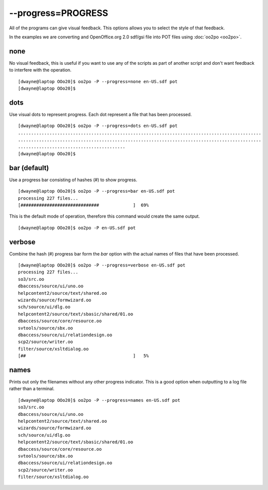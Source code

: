 
.. _pages/toolkit/progress_progress#--progress=progress:

--progress=PROGRESS
*******************

All of the programs can give visual feedback.  This options allows you to select the style of that feedback.

In the examples we are converting and OpenOffice.org 2.0 sdf/gsi file into POT files using :doc:`oo2po <oo2po>`.

.. _pages/toolkit/progress_progress#none:

none
====

No visual feedback, this is useful if you want to use any of the scripts as part of another script and don't
want feedback to interfere with the operation.

::

    [dwayne@laptop OOo20]$ oo2po -P --progress=none en-US.sdf pot
    [dwayne@laptop OOo20]$

.. _pages/toolkit/progress_progress#dots:

dots
====

Use visual dots to represent progress.  Each dot represent a file that has been processed.

::

    [dwayne@laptop OOo20]$ oo2po -P --progress=dots en-US.sdf pot
    .............................................................................................
    .............................................................................................
    .........................................
    [dwayne@laptop OOo20]$

.. _pages/toolkit/progress_progress#bar_default:

bar (default)
=============

Use a progress bar consisting of hashes (#) to show progress.

::

    [dwayne@laptop OOo20]$ oo2po -P --progress=bar en-US.sdf pot
    processing 227 files...
    [##############################             ]  69%

This is the default mode of operation, therefore this command would create the same output.

::

    [dwayne@laptop OOo20]$ oo2po -P en-US.sdf pot

.. _pages/toolkit/progress_progress#verbose:

verbose
=======

Combine the hash (#) progress bar form the *bar* option with the actual names of files that have been processed.

::

    [dwayne@laptop OOo20]$ oo2po -P --progress=verbose en-US.sdf pot
    processing 227 files...
    so3/src.oo
    dbaccess/source/ui/uno.oo
    helpcontent2/source/text/shared.oo
    wizards/source/formwizard.oo
    sch/source/ui/dlg.oo
    helpcontent2/source/text/sbasic/shared/01.oo
    dbaccess/source/core/resource.oo
    svtools/source/sbx.oo
    dbaccess/source/ui/relationdesign.oo
    scp2/source/writer.oo
    filter/source/xsltdialog.oo
    [##                                         ]   5%

.. _pages/toolkit/progress_progress#names:

names
=====

Prints out only the filenames without any other progress indicator.  This is
a good option when outputting to a log file rather than a terminal.

::

    [dwayne@laptop OOo20]$ oo2po -P --progress=names en-US.sdf pot
    so3/src.oo
    dbaccess/source/ui/uno.oo
    helpcontent2/source/text/shared.oo
    wizards/source/formwizard.oo
    sch/source/ui/dlg.oo
    helpcontent2/source/text/sbasic/shared/01.oo
    dbaccess/source/core/resource.oo
    svtools/source/sbx.oo
    dbaccess/source/ui/relationdesign.oo
    scp2/source/writer.oo
    filter/source/xsltdialog.oo

